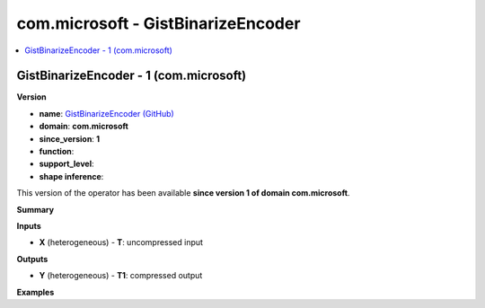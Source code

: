 
.. _l-onnx-doccom.microsoft-GistBinarizeEncoder:

===================================
com.microsoft - GistBinarizeEncoder
===================================

.. contents::
    :local:


.. _l-onnx-opcom-microsoft-gistbinarizeencoder-1:

GistBinarizeEncoder - 1 (com.microsoft)
=======================================

**Version**

* **name**: `GistBinarizeEncoder (GitHub) <https://github.com/onnx/onnx/blob/main/docs/Operators.md#com.microsoft.GistBinarizeEncoder>`_
* **domain**: **com.microsoft**
* **since_version**: **1**
* **function**:
* **support_level**:
* **shape inference**:

This version of the operator has been available
**since version 1 of domain com.microsoft**.

**Summary**

**Inputs**

* **X** (heterogeneous) - **T**:
  uncompressed input

**Outputs**

* **Y** (heterogeneous) - **T1**:
  compressed output

**Examples**

